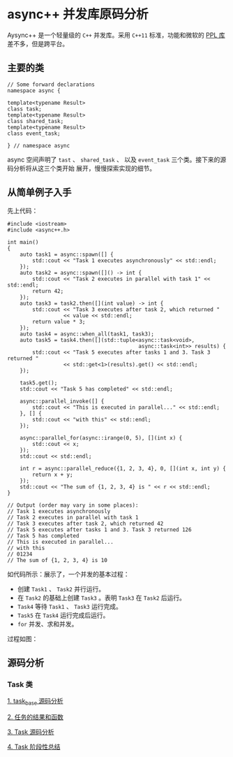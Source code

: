 * async++ 并发库原码分析
  Aysync++ 是一个轻量级的 =C++= 并发库。采用 =C++11= 标准，功能和微软的 [[http://msdn.microsoft.com/en-us/library/dd492418.aspx][PPL 库]] 差不多，但是跨平台。

** 主要的类
#+BEGIN_SRC C++
// Some forward declarations
namespace async {

template<typename Result>
class task;
template<typename Result>
class shared_task;
template<typename Result>
class event_task;

} // namespace async
#+END_SRC
async 空间声明了 =tast= 、 =shared_task= 、 以及 =event_task= 三个类。接下来的源码分析将从这三个类开始
展开，慢慢探索实现的细节。

** 从简单例子入手
   先上代码：
#+BEGIN_SRC C++
#include <iostream>
#include <async++.h>

int main()
{
    auto task1 = async::spawn([] {
        std::cout << "Task 1 executes asynchronously" << std::endl;
    });
    auto task2 = async::spawn([]() -> int {
        std::cout << "Task 2 executes in parallel with task 1" << std::endl;
        return 42;
    });
    auto task3 = task2.then([](int value) -> int {
        std::cout << "Task 3 executes after task 2, which returned "
                  << value << std::endl;
        return value * 3;
    });
    auto task4 = async::when_all(task1, task3);
    auto task5 = task4.then([](std::tuple<async::task<void>,
                                          async::task<int>> results) {
        std::cout << "Task 5 executes after tasks 1 and 3. Task 3 returned "
                  << std::get<1>(results).get() << std::endl;
    });

    task5.get();
    std::cout << "Task 5 has completed" << std::endl;

    async::parallel_invoke([] {
        std::cout << "This is executed in parallel..." << std::endl;
    }, [] {
        std::cout << "with this" << std::endl;
    });

    async::parallel_for(async::irange(0, 5), [](int x) {
        std::cout << x;
    });
    std::cout << std::endl;

    int r = async::parallel_reduce({1, 2, 3, 4}, 0, [](int x, int y) {
        return x + y;
    });
    std::cout << "The sum of {1, 2, 3, 4} is " << r << std::endl;
}

// Output (order may vary in some places):
// Task 1 executes asynchronously
// Task 2 executes in parallel with task 1
// Task 3 executes after task 2, which returned 42
// Task 5 executes after tasks 1 and 3. Task 3 returned 126
// Task 5 has completed
// This is executed in parallel...
// with this
// 01234
// The sum of {1, 2, 3, 4} is 10
#+END_SRC
如代码所示：展示了，一个并发的基本过程：

- 创建 =Task1= 、 =Task2= 并行运行。
- 在 =Task2= 的基础上创建 =Task3= 。表明 =Task3= 在 =Task2= 后运行。
- =Task4= 等待 =Task1= 、 =Task3= 运行完成。
- =Task5= 在 =Task4= 运行完成后运行。
- =for= 并发、求和并发。

过程如图：
[[file:images/async01.png]]

** 源码分析

*** Task 类
[[file:task_base.org][1. task_base 源码分析]]

[[file:result_func.org][2. 任务的结果和函数]]

[[file:tasks.org][3. Task 源码分析]]

[[file:conclusion_1.org][4. Task 阶段性总结]]
